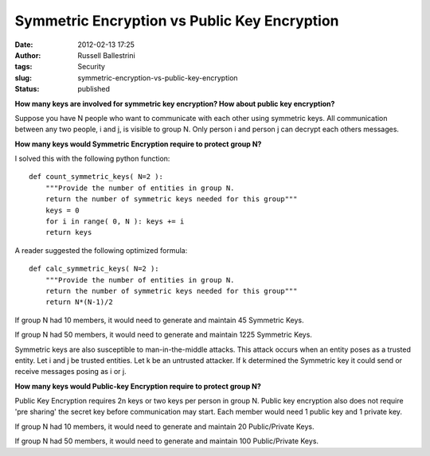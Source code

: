 Symmetric Encryption vs Public Key Encryption
#############################################
:date: 2012-02-13 17:25
:author: Russell Ballestrini
:tags: Security
:slug: symmetric-encryption-vs-public-key-encryption
:status: published

**How many keys are involved for symmetric key encryption? How about
public key encryption?**

Suppose you have N people who want to communicate with each other using
symmetric keys. All communication between any two people, i and j, is
visible to group N. Only person i and person j can decrypt each others
messages.

**How many keys would Symmetric Encryption require to protect group N?**

I solved this with the following python function:

::

    def count_symmetric_keys( N=2 ):
        """Provide the number of entities in group N.
        return the number of symmetric keys needed for this group"""
        keys = 0
        for i in range( 0, N ): keys += i
        return keys

A reader suggested the following optimized formula:

::

    def calc_symmetric_keys( N=2 ):
        """Provide the number of entities in group N.
        return the number of symmetric keys needed for this group"""
        return N*(N-1)/2

.. raw:: html

   </p>

If group N had 10 members, it would need to generate and maintain 45
Symmetric Keys.

If group N had 50 members, it would need to generate and maintain 1225
Symmetric Keys.

Symmetric keys are also susceptible to man-in-the-middle attacks. This
attack occurs when an entity poses as a trusted entity. Let i and j be
trusted entities. Let k be an untrusted attacker. If k determined the
Symmetric key it could send or receive messages posing as i or j.

**How many keys would Public-key Encryption require to protect group
N?**

Public Key Encryption requires 2n keys or two keys per person in group
N. Public key encryption also does not require 'pre sharing' the secret
key before communication may start. Each member would need 1 public key
and 1 private key.

If group N had 10 members, it would need to generate and maintain 20
Public/Private Keys.

If group N had 50 members, it would need to generate and maintain 100
Public/Private Keys.
